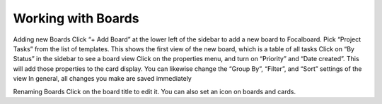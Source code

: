 Working with Boards
===================

Adding new Boards 
Click “+ Add Board” at the lower left of the sidebar to add a new board to Focalboard.
Pick “Project Tasks” from the list of templates.
This shows the first view of the new board, which is a table of all tasks 
Click on “By Status” in the sidebar to see a board view 
Click on the properties menu, and turn on “Priority” and “Date created”. This will add those properties to the card display. 
You can likewise change the “Group By”, “Filter”, and “Sort” settings of the view
In general, all changes you make are saved immediately

Renaming Boards 
Click on the board title to edit it. You can also set an icon on boards and cards.
